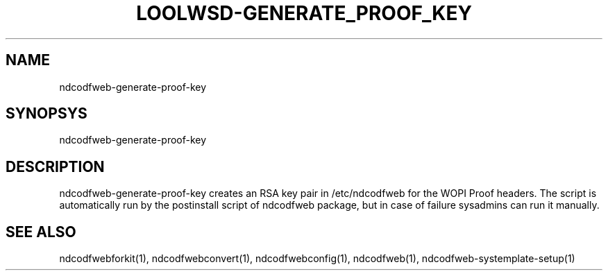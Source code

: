 .TH LOOLWSD-GENERATE_PROOF_KEY "1" "April 2020" "ndcodfweb-generate-proof-key " "User Commands"
.SH NAME
ndcodfweb-generate-proof-key
.SH SYNOPSYS
ndcodfweb-generate-proof-key
.SH DESCRIPTION
ndcodfweb-generate-proof-key creates an RSA key pair in /etc/ndcodfweb for the WOPI Proof headers. The script is automatically run by the postinstall script of ndcodfweb package, but in case of failure sysadmins can run it manually.
.SH "SEE ALSO"
ndcodfwebforkit(1), ndcodfwebconvert(1), ndcodfwebconfig(1), ndcodfweb(1), ndcodfweb-systemplate-setup(1)
